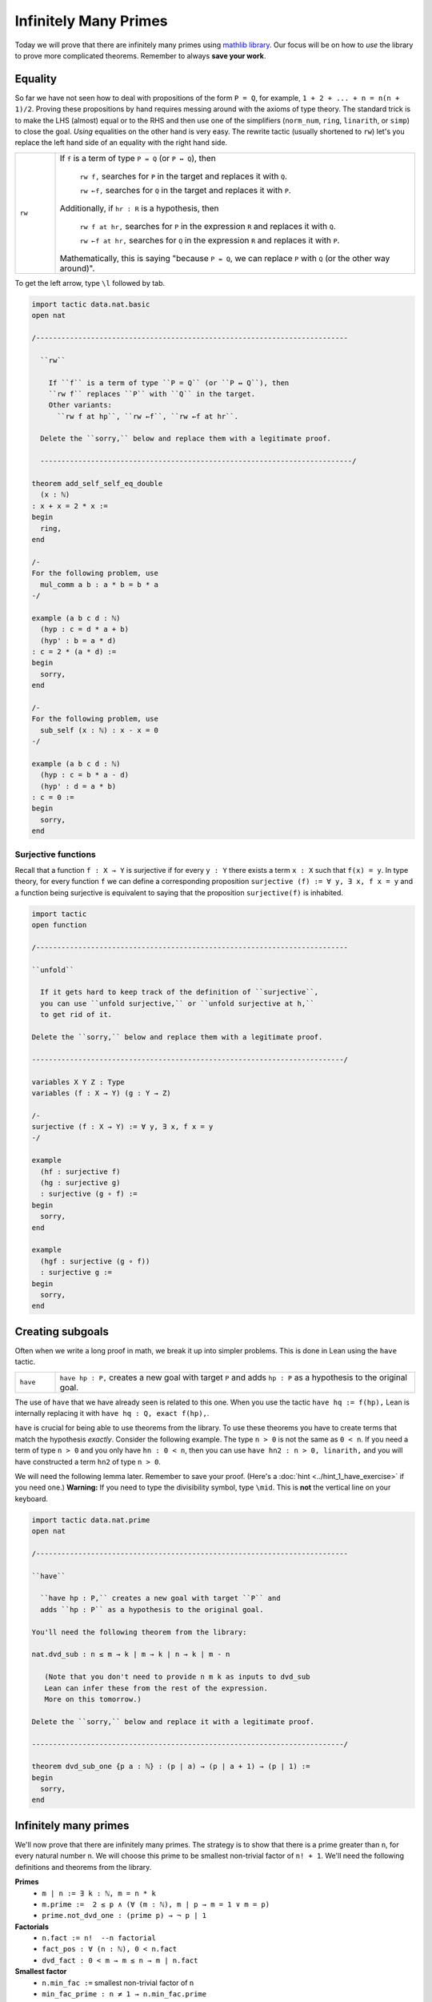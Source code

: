 .. _day3:

***********************
Infinitely Many Primes
***********************

.. todo:: 

  Proof-read this file, clean the language and fix any typos.

Today we will prove that there are infinitely many primes using `mathlib library <https://leanprover-community.github.io/mathlib_docs/>`__. Our focus will be on how to *use* the library to prove more complicated theorems. Remember to always **save your work**.

Equality 
===========
So far we have not seen how to deal with propositions of the form ``P = Q``, for example, ``1 + 2 + ... + n = n(n + 1)/2``. Proving these propositions by hand requires messing around with the axioms of type theory.
The standard trick is to make the LHS (almost) equal or to the RHS and then use one of the simplifiers (``norm_num``, ``ring``, ``linarith``, or ``simp``) to close the goal. *Using* equalities on the other hand is very easy. The rewrite tactic (usually shortened to ``rw``) let's you replace the left hand side of an equality with the right hand side.

.. list-table:: 
  :widths: 10 90
  :header-rows: 0

  * - ``rw``
    - If ``f`` is a term of type ``P = Q`` (or ``P ↔ Q``), then 

        ``rw f,`` searches for ``P`` in the target and replaces it with ``Q``.

        ``rw ←f,`` searches for ``Q`` in the target and replaces it with ``P``.
      
      Additionally, if ``hr : R`` is a hypothesis, then 

        ``rw f at hr,`` searches for ``P`` in the expression ``R`` and replaces it with ``Q``.

        ``rw ←f at hr,`` searches for ``Q`` in the expression ``R`` and replaces it with ``P``.

      Mathematically, this is saying "because ``P = Q``, we can replace ``P`` with ``Q`` (or the other way around)".

To get the left arrow, type ``\l`` followed by tab. 

.. code:: lean 

  import tactic data.nat.basic
  open nat 

  /--------------------------------------------------------------------------

    ``rw``
      
      If ``f`` is a term of type ``P = Q`` (or ``P ↔ Q``), then 
      ``rw f`` replaces ``P`` with ``Q`` in the target.
      Other variants:
        ``rw f at hp``, ``rw ←f``, ``rw ←f at hr``.

    Delete the ``sorry,`` below and replace them with a legitimate proof.

    --------------------------------------------------------------------------/

  theorem add_self_self_eq_double 
    (x : ℕ) 
  : x + x = 2 * x := 
  begin 
    ring,
  end 

  /-
  For the following problem, use 
    mul_comm a b : a * b = b * a 
  -/

  example (a b c d : ℕ)
    (hyp : c = d * a + b)
    (hyp' : b = a * d)
  : c = 2 * (a * d) :=
  begin
    sorry,
  end

  /-
  For the following problem, use 
    sub_self (x : ℕ) : x - x = 0
  -/

  example (a b c d : ℕ)
    (hyp : c = b * a - d)
    (hyp' : d = a * b)
  : c = 0 :=
  begin
    sorry,
  end


Surjective functions
----------------------
Recall that a function ``f : X → Y`` is surjective if for every ``y : Y`` there exists a term ``x : X``
such that ``f(x) = y``. 
In type theory, for every function ``f`` we can define a corresponding proposition 
``surjective (f) := ∀ y, ∃ x, f x = y`` and a function being surjective is equivalent to saying that the proposition ``surjective(f)`` is inhabited.

.. code:: lean 

  import tactic 
  open function

  /--------------------------------------------------------------------------

  ``unfold``

    If it gets hard to keep track of the definition of ``surjective``, 
    you can use ``unfold surjective,`` or ``unfold surjective at h,`` 
    to get rid of it.

  Delete the ``sorry,`` below and replace them with a legitimate proof.

  --------------------------------------------------------------------------/

  variables X Y Z : Type
  variables (f : X → Y) (g : Y → Z)

  /-
  surjective (f : X → Y) := ∀ y, ∃ x, f x = y
  -/

  example 
    (hf : surjective f) 
    (hg : surjective g) 
    : surjective (g ∘ f) :=
  begin
    sorry,
  end

  example 
    (hgf : surjective (g ∘ f)) 
    : surjective g :=
  begin
    sorry,
  end


Creating subgoals
===================
Often when we write a long proof in math, we break it up into simpler problems.
This is done in Lean using the ``have`` tactic. 

.. list-table:: 
  :widths: 10 90
  :header-rows: 0

  * - ``have``
    - ``have hp : P,`` creates a new goal with target ``P`` and 
      adds ``hp : P`` as a hypothesis to the original goal.

The use of ``have`` that we have already seen is related to this one. 
When you use the tactic ``have hq := f(hp),``
Lean is internally replacing it with ``have hq : Q, exact f(hp),``.

``have`` is crucial for being able to use theorems from the library.
To use these theorems you have to create terms that match the hypothesis *exactly*.
Consider the following example. 
The type ``n > 0`` is not the same as ``0 < n``.
If you need a term of type ``n > 0`` and you only have ``hn : 0 < n``, then you can use
``have hn2 : n > 0, linarith,`` and you will have constructed a term ``hn2`` of type ``n > 0``.


We will need the following lemma later. Remember to save your proof. 
(Here's a :doc:`hint <../hint_1_have_exercise>` if you need one.)
**Warning:** If you need to type the divisibility symbol, type ``\mid``. 
This is **not** the vertical line on your keyboard.

.. code:: lean 

  import tactic data.nat.prime
  open nat

  /--------------------------------------------------------------------------

  ``have``

    ``have hp : P,`` creates a new goal with target ``P`` and 
    adds ``hp : P`` as a hypothesis to the original goal.

  You'll need the following theorem from the library:

  nat.dvd_sub : n ≤ m → k ∣ m → k ∣ n → k ∣ m - n
  
     (Note that you don't need to provide n m k as inputs to dvd_sub
     Lean can infer these from the rest of the expression.
     More on this tomorrow.)

  Delete the ``sorry,`` below and replace it with a legitimate proof.

  --------------------------------------------------------------------------/

  theorem dvd_sub_one {p a : ℕ} : (p ∣ a) → (p ∣ a + 1) → (p ∣ 1) :=
  begin
    sorry,
  end


Infinitely many primes 
=======================

We'll now prove that there are infinitely many primes. 
The strategy is to show that there is a prime greater than ``n``, for every natural number ``n``.
We will choose this prime to be smallest non-trivial factor of ``n! + 1``. 
We'll need the following definitions and theorems from the library.

**Primes** 
  * ``m ∣ n := ∃ k : ℕ, m = n * k``
  * ``m.prime :=  2 ≤ p ∧ (∀ (m : ℕ), m ∣ p → m = 1 ∨ m = p)``
  * ``prime.not_dvd_one : (prime p) → ¬ p ∣ 1``

**Factorials**
  * ``n.fact := n!  --n factorial``
  * ``fact_pos : ∀ (n : ℕ), 0 < n.fact``
  * ``dvd_fact : 0 < m → m ≤ n → m ∣ n.fact``

**Smallest factor** 
  * ``n.min_fac :=`` smallest non-trivial factor of ``n``
  * ``min_fac_prime : n ≠ 1 → n.min_fac.prime`` 
  * ``min_fac_pos : ∀ (n : ℕ), 0 < n.min_fac``
  * ``min_fac_dvd : ∀ (n : ℕ), n.min_fac ∣ n``

Check out `data.nat.prime <https://leanprover-community.github.io/mathlib_docs/data/nat/prime.html>`__ for more theorems about primes.
The exercise below is very open-ended.
You should take your time, check the goal window at every step, and sketch out the proof on paper whenever you get lost.

.. code:: lean 

  import tactic data.nat.prime
  noncomputable theory
  open_locale classical

  open nat

  theorem dvd_sub_one {p a : ℕ} : (p ∣ a) → (p ∣ a + 1) → (p ∣ 1) :=
  begin
    sorry,
  end

  /-
  dvd_sub_one : (p ∣ a) → (p ∣ a + 1) → (p ∣ 1)

  m ∣ n := ∃ k : ℕ, m = n * k
  m.prime :=  2 ≤ p ∧ (∀ (m : ℕ), m ∣ p → m = 1 ∨ m = p)
  prime.not_dvd_one : (prime p) → ¬ p ∣ 1

  n.fact := n! (n factorial)
  fact_pos : ∀ (n : ℕ), 0 < n.fact
  dvd_fact : 0 < m → m ≤ n → m ∣ n.fact

  n.min_fac := smallest non-trivial factor of n
  min_fac_prime : n ≠ 1 → n.min_fac.prime
  min_fac_pos : ∀ (n : ℕ), 0 < n.min_fac
  min_fac_dvd : ∀ (n : ℕ), n.min_fac ∣ n
  -/

  theorem exists_infinite_primes (n : ℕ) : ∃ p, nat.prime p ∧ p ≥ n :=
  begin
    set p:= (n.fact + 1).min_fac,
    sorry,
  end


Final remarks 
=================
It would be great if there was a one-to-one correspondence between "hand-written proofs" and proofs in Lean. But that is far from the case. When we write proofs we leave out a lot of details without even realizing it and expect the reader to be intelligent enough to fill them in. This is both a bug and feature. On the one hand this makes proofs readable. On the other hand too many "obviously true" arguments make proofs undecipherable and often wrong.

Unlike human readers, computers are pretty dumb (as of writing these notes). They can only do what you tell them to do and you cannot expect them to "fill in the details". But it is humanly impossible to teach a computer every single trivial fact about, say the natural numbers. The `Lean math library <https://leanprover-community.github.io/mathlib_docs/>`__ contains a lot of trivial theorems but this collection is far from comprehensive.
So theorem proving is Lean often involves the following steps:

* Scan the library to see which definitions and theorems might be useful.

* Choose the right hypotheses and wording for your theorem to match the theorems in the library. (Sadly, changing the wording slightly might end up making the proof infinitely harder to prove.)

* Break the theorem into small lemmas so that you can use the simplifiers more frequently.

The hope is that one day we won’t have to do this and a theorem proving AI will eliminate the difference between human proofs and machine proofs.